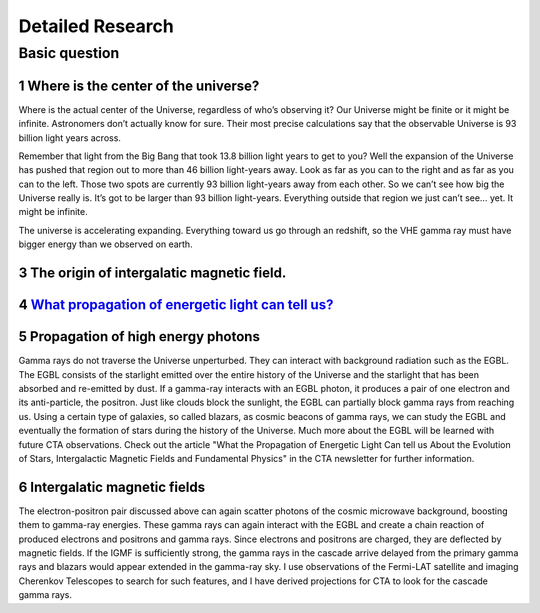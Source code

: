 Detailed Research
==================


Basic question
^^^^^^^^^^^^^^^^^
1 Where is the center of the universe?
````````````````````````````````````````
Where is the actual center of the Universe, regardless of who’s observing it?
Our Universe might be finite or it might be infinite. Astronomers don’t actually
know for sure. Their most precise calculations say that the observable Universe
is 93 billion light years across.

Remember that light from the Big Bang that took 13.8 billion light years to get
to you? Well the expansion of the Universe has pushed that region out to more
than 46 billion light-years away. Look as far as you can to the right and as far
as you can to the left. Those two spots are currently 93 billion light-years
away from each other. So we can’t see how big the Universe really is. It’s got
to be larger than 93 billion light-years. Everything outside that region we just
can’t see… yet. It might be infinite.

The universe is accelerating expanding. Everything toward us go through an
redshift, so the VHE gamma ray must have bigger energy than we observed on earth.

3 The origin of intergalatic magnetic field.
```````````````````````````````````````````````````````````
4 `What propagation of energetic light can tell us? <https://www.cta-observatory.org/what-propogation-of-energetic-light-can-tell-us/>`_
````````````````````````````````````````````````````````````````````````````````````````````````````````````````````````````````````````````````

5 Propagation of high energy photons
````````````````````````````````````````
Gamma rays do not traverse the Universe unperturbed. They can interact with background radiation such as the EGBL. The EGBL consists of the starlight emitted over the entire history of the Universe and the starlight that has been absorbed and re-emitted by dust. If a gamma-ray interacts with an EGBL photon, it produces a pair of one electron and its anti-particle, the positron. Just like clouds block the sunlight, the EGBL can partially block gamma rays from reaching us. Using a certain type of galaxies, so called blazars, as cosmic beacons of gamma rays, we can study the EGBL and eventually the formation of stars during the history of the Universe. Much more about the EGBL will be learned with future CTA observations. Check out the article "What the Propagation of Energetic Light Can tell us About the Evolution of Stars, Intergalactic Magnetic Fields and Fundamental Physics" in the CTA newsletter for further information.

6 Intergalatic magnetic fields
````````````````````````````````````````
The electron-positron pair discussed above can again scatter photons of the cosmic microwave background, boosting them to gamma-ray energies. These gamma rays can again interact with the EGBL and create a chain reaction of produced electrons and positrons and gamma rays. Since electrons and positrons are charged, they are deflected by magnetic fields. If the IGMF is sufficiently strong, the gamma rays in the cascade arrive delayed from the primary gamma rays and blazars would appear extended in the gamma-ray sky. I use observations of the Fermi-LAT satellite and imaging Cherenkov Telescopes to search for such features, and I have derived projections for CTA to look for the cascade gamma rays.

